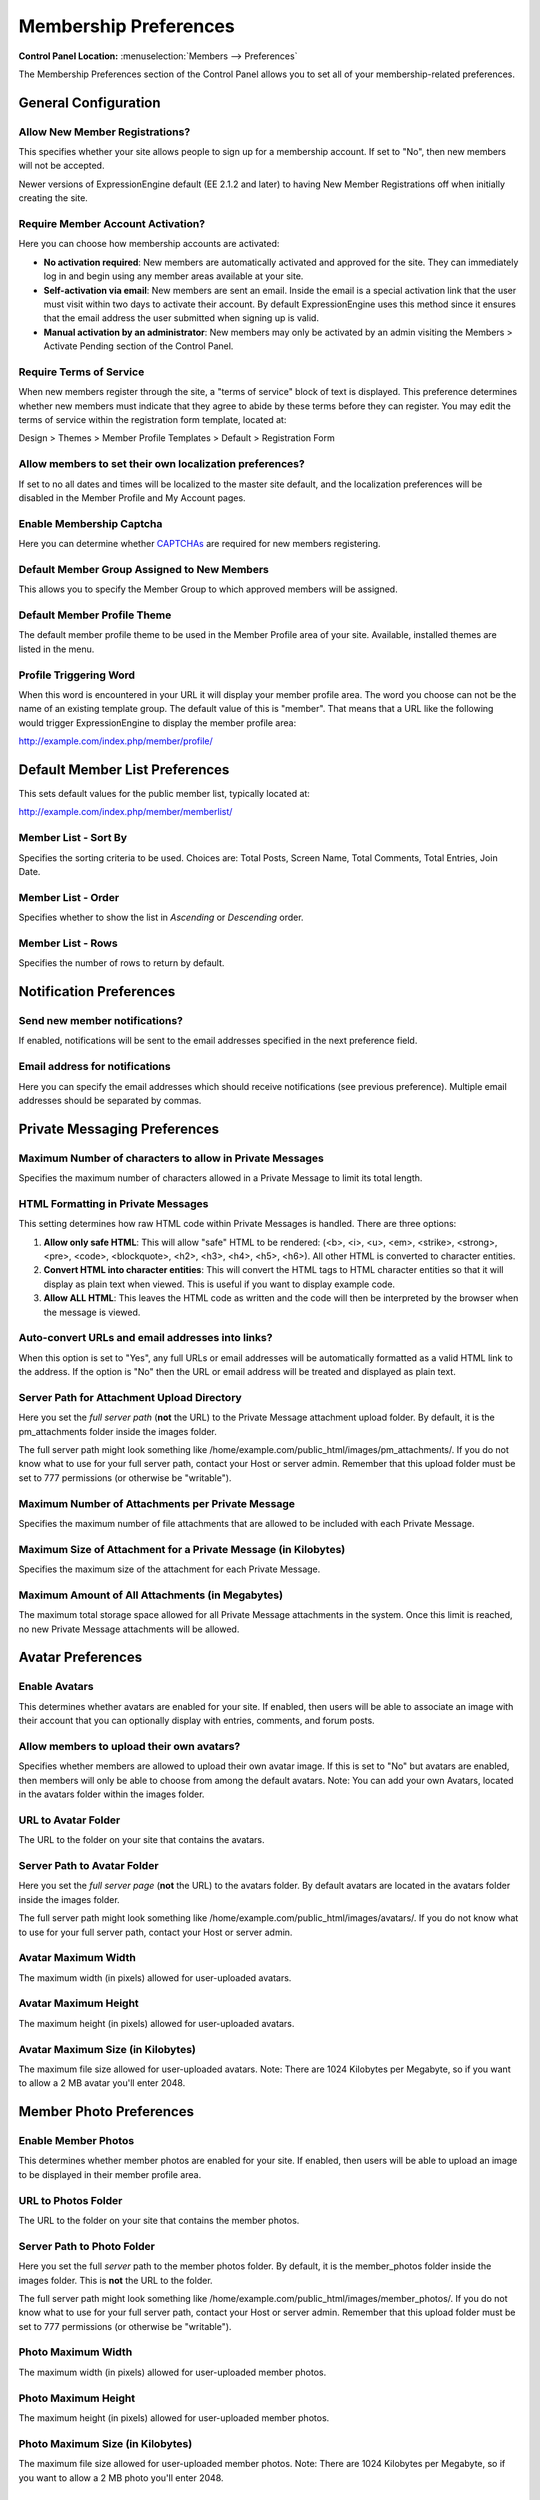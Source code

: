 Membership Preferences
======================

.. rst-class:: cp-path

**Control Panel Location:** :menuselection:`Members --> Preferences`

The Membership Preferences section of the Control Panel allows you to
set all of your membership-related preferences.

General Configuration
---------------------

Allow New Member Registrations?
~~~~~~~~~~~~~~~~~~~~~~~~~~~~~~~

This specifies whether your site allows people to sign up for a
membership account. If set to "No", then new members will not be
accepted.

Newer versions of ExpressionEngine default (EE 2.1.2 and later) to
having New Member Registrations off when initially creating the site.

Require Member Account Activation?
~~~~~~~~~~~~~~~~~~~~~~~~~~~~~~~~~~

Here you can choose how membership accounts are activated:

-  **No activation required**: New members are automatically activated
   and approved for the site. They can immediately log in and begin
   using any member areas available at your site.
-  **Self-activation via email**: New members are sent an email. Inside
   the email is a special activation link that the user must visit
   within two days to activate their account. By default
   ExpressionEngine uses this method since it ensures that the email
   address the user submitted when signing up is valid.
-  **Manual activation by an administrator**: New members may only be
   activated by an admin visiting the Members > Activate Pending section
   of the Control Panel.

Require Terms of Service
~~~~~~~~~~~~~~~~~~~~~~~~

When new members register through the site, a "terms of service" block
of text is displayed. This preference determines whether new members
must indicate that they agree to abide by these terms before they can
register. You may edit the terms of service within the registration form
template, located at:

Design > Themes > Member Profile Templates > Default > Registration Form

Allow members to set their own localization preferences?
~~~~~~~~~~~~~~~~~~~~~~~~~~~~~~~~~~~~~~~~~~~~~~~~~~~~~~~~

If set to no all dates and times will be localized to the master site
default, and the localization preferences will be disabled in the Member
Profile and My Account pages.

Enable Membership Captcha
~~~~~~~~~~~~~~~~~~~~~~~~~

Here you can determine whether `CAPTCHAs <../../general/captchas.html>`_
are required for new members registering.

Default Member Group Assigned to New Members
~~~~~~~~~~~~~~~~~~~~~~~~~~~~~~~~~~~~~~~~~~~~

This allows you to specify the Member Group to which approved members
will be assigned.

Default Member Profile Theme
~~~~~~~~~~~~~~~~~~~~~~~~~~~~

The default member profile theme to be used in the Member Profile area
of your site. Available, installed themes are listed in the menu.

Profile Triggering Word
~~~~~~~~~~~~~~~~~~~~~~~

When this word is encountered in your URL it will display your member
profile area. The word you choose can not be the name of an existing
template group. The default value of this is "member". That means that a
URL like the following would trigger ExpressionEngine to display the
member profile area:

http://example.com/index.php/member/profile/

Default Member List Preferences
-------------------------------

This sets default values for the public member list, typically located
at:

http://example.com/index.php/member/memberlist/

Member List - Sort By
~~~~~~~~~~~~~~~~~~~~~

Specifies the sorting criteria to be used. Choices are: Total Posts,
Screen Name, Total Comments, Total Entries, Join Date.

Member List - Order
~~~~~~~~~~~~~~~~~~~

Specifies whether to show the list in *Ascending* or *Descending* order.

Member List - Rows
~~~~~~~~~~~~~~~~~~

Specifies the number of rows to return by default.

Notification Preferences
------------------------

Send new member notifications?
~~~~~~~~~~~~~~~~~~~~~~~~~~~~~~~~~~~~~~~~~~~

If enabled, notifications will be sent to the email addresses specified in the
next preference field.

Email address for notifications
~~~~~~~~~~~~~~~~~~~~~~~~~~~~~~~

Here you can specify the email addresses which should receive notifications (see
previous preference). Multiple email addresses should be separated by commas.

Private Messaging Preferences
-----------------------------

Maximum Number of characters to allow in Private Messages
~~~~~~~~~~~~~~~~~~~~~~~~~~~~~~~~~~~~~~~~~~~~~~~~~~~~~~~~~

Specifies the maximum number of characters allowed in a Private Message
to limit its total length.

HTML Formatting in Private Messages
~~~~~~~~~~~~~~~~~~~~~~~~~~~~~~~~~~~

This setting determines how raw HTML code within Private Messages is
handled. There are three options:

#. **Allow only safe HTML**: This will allow "safe" HTML to be rendered:
   (<b>, <i>, <u>, <em>, <strike>, <strong>, <pre>, <code>,
   <blockquote>, <h2>, <h3>, <h4>, <h5>, <h6>). All other HTML is
   converted to character entities.
#. **Convert HTML into character entities**: This will convert the HTML
   tags to HTML character entities so that it will display as plain text
   when viewed. This is useful if you want to display example code.
#. **Allow ALL HTML**: This leaves the HTML code as written and the code
   will then be interpreted by the browser when the message is viewed.

Auto-convert URLs and email addresses into links?
~~~~~~~~~~~~~~~~~~~~~~~~~~~~~~~~~~~~~~~~~~~~~~~~~

When this option is set to "Yes", any full URLs or email addresses will
be automatically formatted as a valid HTML link to the address. If the
option is "No" then the URL or email address will be treated and
displayed as plain text.

Server Path for Attachment Upload Directory
~~~~~~~~~~~~~~~~~~~~~~~~~~~~~~~~~~~~~~~~~~~

Here you set the *full server path* (**not** the URL) to the Private
Message attachment upload folder. By default, it is the pm\_attachments
folder inside the images folder.

The full server path might look something like
/home/example.com/public\_html/images/pm\_attachments/. If you do not
know what to use for your full server path, contact your Host or server
admin. Remember that this upload folder must be set to 777 permissions
(or otherwise be "writable").

Maximum Number of Attachments per Private Message
~~~~~~~~~~~~~~~~~~~~~~~~~~~~~~~~~~~~~~~~~~~~~~~~~

Specifies the maximum number of file attachments that are allowed to be
included with each Private Message.

Maximum Size of Attachment for a Private Message (in Kilobytes)
~~~~~~~~~~~~~~~~~~~~~~~~~~~~~~~~~~~~~~~~~~~~~~~~~~~~~~~~~~~~~~~

Specifies the maximum size of the attachment for each Private Message.

Maximum Amount of All Attachments (in Megabytes)
~~~~~~~~~~~~~~~~~~~~~~~~~~~~~~~~~~~~~~~~~~~~~~~~

The maximum total storage space allowed for all Private Message
attachments in the system. Once this limit is reached, no new Private
Message attachments will be allowed.

Avatar Preferences
------------------

Enable Avatars
~~~~~~~~~~~~~~

This determines whether avatars are enabled for your site. If enabled,
then users will be able to associate an image with their account that
you can optionally display with entries, comments, and forum posts.

Allow members to upload their own avatars?
~~~~~~~~~~~~~~~~~~~~~~~~~~~~~~~~~~~~~~~~~~

Specifies whether members are allowed to upload their own avatar image.
If this is set to "No" but avatars are enabled, then members will only
be able to choose from among the default avatars. Note: You can add your
own Avatars, located in the avatars folder within the images folder.

URL to Avatar Folder
~~~~~~~~~~~~~~~~~~~~

The URL to the folder on your site that contains the avatars.

Server Path to Avatar Folder
~~~~~~~~~~~~~~~~~~~~~~~~~~~~

Here you set the *full server page* (**not** the URL) to the avatars
folder. By default avatars are located in the avatars folder inside the
images folder.

The full server path might look something like
/home/example.com/public\_html/images/avatars/. If you do not know what
to use for your full server path, contact your Host or server admin.

Avatar Maximum Width
~~~~~~~~~~~~~~~~~~~~

The maximum width (in pixels) allowed for user-uploaded avatars.

Avatar Maximum Height
~~~~~~~~~~~~~~~~~~~~~

The maximum height (in pixels) allowed for user-uploaded avatars.

Avatar Maximum Size (in Kilobytes)
~~~~~~~~~~~~~~~~~~~~~~~~~~~~~~~~~~

The maximum file size allowed for user-uploaded avatars. Note: There are
1024 Kilobytes per Megabyte, so if you want to allow a 2 MB avatar
you'll enter 2048.

Member Photo Preferences
------------------------

Enable Member Photos
~~~~~~~~~~~~~~~~~~~~

This determines whether member photos are enabled for your site. If
enabled, then users will be able to upload an image to be displayed in
their member profile area.

URL to Photos Folder
~~~~~~~~~~~~~~~~~~~~

The URL to the folder on your site that contains the member photos.

Server Path to Photo Folder
~~~~~~~~~~~~~~~~~~~~~~~~~~~

Here you set the full *server* path to the member photos folder. By
default, it is the member\_photos folder inside the images folder. This
is **not** the URL to the folder.

The full server path might look something like
/home/example.com/public\_html/images/member\_photos/. If you do not
know what to use for your full server path, contact your Host or server
admin. Remember that this upload folder must be set to 777 permissions
(or otherwise be "writable").

Photo Maximum Width
~~~~~~~~~~~~~~~~~~~

The maximum width (in pixels) allowed for user-uploaded member photos.

Photo Maximum Height
~~~~~~~~~~~~~~~~~~~~

The maximum height (in pixels) allowed for user-uploaded member photos.

Photo Maximum Size (in Kilobytes)
~~~~~~~~~~~~~~~~~~~~~~~~~~~~~~~~~

The maximum file size allowed for user-uploaded member photos. Note:
There are 1024 Kilobytes per Megabyte, so if you want to allow a 2 MB
photo you'll enter 2048.

Signature Preferences
---------------------

Allow Users to have Signatures?
~~~~~~~~~~~~~~~~~~~~~~~~~~~~~~~

This determines whether member signatures are enabled for your site. If
enabled, then users will be able to create a signature for their account
that you can optionally display with entries, comments, and forum posts.

Maximum number of characters per signature
~~~~~~~~~~~~~~~~~~~~~~~~~~~~~~~~~~~~~~~~~~

The maximum number of characters allowed within a member's signature.

Allow image hot linking in signatures?
~~~~~~~~~~~~~~~~~~~~~~~~~~~~~~~~~~~~~~

Specifies whether or not members can "hot link" to images located on
other sites or servers. Most sites do not like other people to hot link
to their content since it basically "steals" their bandwidth.

Allow users to upload an image in their signature?
~~~~~~~~~~~~~~~~~~~~~~~~~~~~~~~~~~~~~~~~~~~~~~~~~~

Determine whether or not members will be allowed to upload images to be
used in their signatures.

URL to Signature Image Upload Folder
~~~~~~~~~~~~~~~~~~~~~~~~~~~~~~~~~~~~

The URL to the folder on your site that contains the signature image
uploads.

Server path to Signature Image Upload Folder
~~~~~~~~~~~~~~~~~~~~~~~~~~~~~~~~~~~~~~~~~~~~

Here you set the *full server page* (**not** the URL) to the signature
image uploads folder. By default, it is the signature\_attachments
folder inside the images folder.

The full server path might look something like
/home/example.com/public\_html/images/signature\_attachments/. If you do
not know what to use for your full server path, contact your Host or
server admin. Remember that this upload folder must be set to 777
permissions (or otherwise be "writable").

Maximum Width of Signature Image
~~~~~~~~~~~~~~~~~~~~~~~~~~~~~~~~

The maximum width (in pixels) allowed for user-uploaded signature
images.

Maximum Height of Signature Image
~~~~~~~~~~~~~~~~~~~~~~~~~~~~~~~~~

The maximum height (in pixels) allowed for user-uploaded signature
images.

Maximum Size (in Kilobytes) of Signature Image
~~~~~~~~~~~~~~~~~~~~~~~~~~~~~~~~~~~~~~~~~~~~~~

The maximum file size allowed for user-uploaded signature images.

